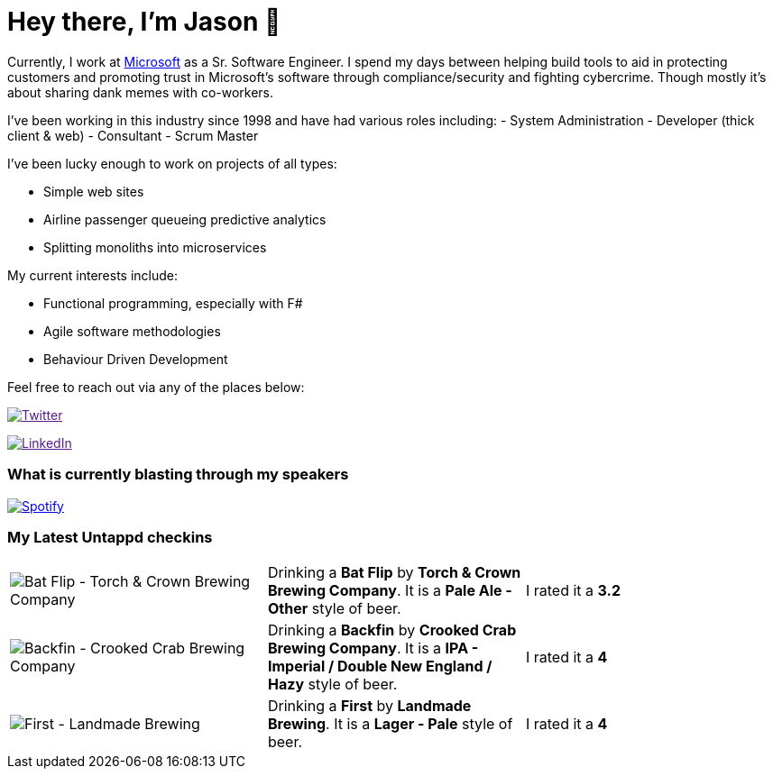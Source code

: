 ﻿# Hey there, I'm Jason 👋

Currently, I work at https://microsoft.com[Microsoft] as a Sr. Software Engineer. I spend my days between helping build tools to aid in protecting customers and promoting trust in Microsoft's software through compliance/security and fighting cybercrime. Though mostly it's about sharing dank memes with co-workers. 

I've been working in this industry since 1998 and have had various roles including: 
- System Administration
- Developer (thick client & web)
- Consultant
- Scrum Master

I've been lucky enough to work on projects of all types:

- Simple web sites
- Airline passenger queueing predictive analytics
- Splitting monoliths into microservices

My current interests include:

- Functional programming, especially with F#
- Agile software methodologies
- Behaviour Driven Development

Feel free to reach out via any of the places below:

image:https://img.shields.io/twitter/follow/jtucker?style=flat-square&color=blue["Twitter",link="https://twitter.com/jtucker]

image:https://img.shields.io/badge/LinkedIn-Let's%20Connect-blue["LinkedIn",link="https://linkedin.com/in/jatucke]

### What is currently blasting through my speakers

image:https://spotify-github-profile.vercel.app/api/view?uid=soulposition&cover_image=true&theme=novatorem&bar_color=c43c3c&bar_color_cover=true["Spotify",link="https://github.com/kittinan/spotify-github-profile"]

### My Latest Untappd checkins

|====
// untappd beer
| image:https://via.placeholder.com/200?text=Missing+Beer+Image[Bat Flip - Torch & Crown Brewing Company] | Drinking a *Bat Flip* by *Torch & Crown Brewing Company*. It is a *Pale Ale - Other* style of beer. | I rated it a *3.2*
| image:https://assets.untappd.com/photos/2023_04_02/250cffad4bec13d8d20b6ea6be03ed77_200x200.jpg[Backfin - Crooked Crab Brewing Company] | Drinking a *Backfin* by *Crooked Crab Brewing Company*. It is a *IPA - Imperial / Double New England / Hazy* style of beer. | I rated it a *4*
| image:https://assets.untappd.com/photos/2023_04_02/6d6eaa8a64136db4c0841d3152af2a1d_200x200.jpg[First - Landmade Brewing] | Drinking a *First* by *Landmade Brewing*. It is a *Lager - Pale* style of beer. | I rated it a *4*
// untappd end
